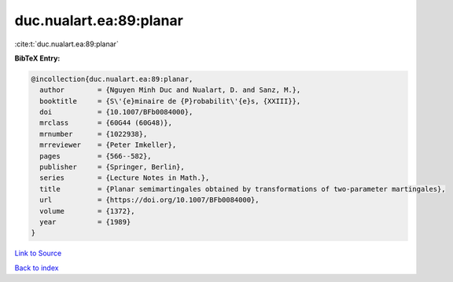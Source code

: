 duc.nualart.ea:89:planar
========================

:cite:t:`duc.nualart.ea:89:planar`

**BibTeX Entry:**

.. code-block:: bibtex

   @incollection{duc.nualart.ea:89:planar,
     author        = {Nguyen Minh Duc and Nualart, D. and Sanz, M.},
     booktitle     = {S\'{e}minaire de {P}robabilit\'{e}s, {XXIII}},
     doi           = {10.1007/BFb0084000},
     mrclass       = {60G44 (60G48)},
     mrnumber      = {1022938},
     mrreviewer    = {Peter Imkeller},
     pages         = {566--582},
     publisher     = {Springer, Berlin},
     series        = {Lecture Notes in Math.},
     title         = {Planar semimartingales obtained by transformations of two-parameter martingales},
     url           = {https://doi.org/10.1007/BFb0084000},
     volume        = {1372},
     year          = {1989}
   }

`Link to Source <https://doi.org/10.1007/BFb0084000},>`_


`Back to index <../By-Cite-Keys.html>`_
